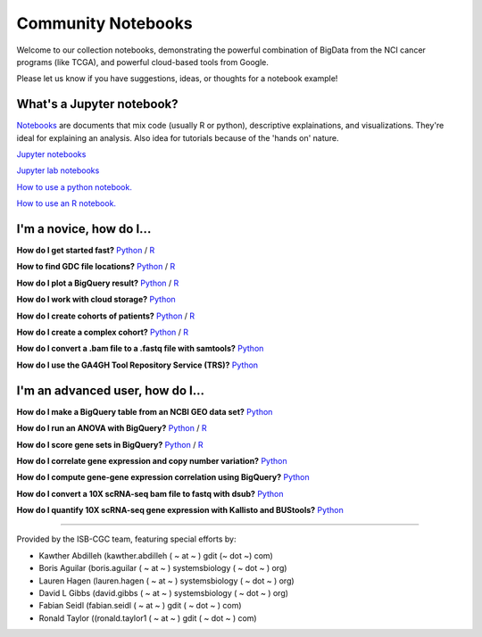 ********************
Community Notebooks
********************

Welcome to our collection notebooks, demonstrating the powerful combination of
BigData from the NCI cancer programs (like TCGA), and powerful cloud-based tools from Google.

Please let us know if you have suggestions, ideas, or thoughts for a notebook example!

What's a Jupyter notebook?
------------------------

`Notebooks <https://towardsdatascience.com/jupyter-lab-evolution-of-the-jupyter-notebook-5297cacde6b>`_ are documents that mix code (usually R or python), descriptive explainations, and visualizations. They're ideal for explaining an analysis. Also idea for tutorials because of the 'hands on' nature.  

`Jupyter notebooks <https://jupyter.org/>`_

`Jupyter lab notebooks <https://jupyterlab.readthedocs.io/en/stable/>`_ 

`How to use a python notebook. <https://jupyter-notebook-beginner-guide.readthedocs.io/en/latest/>`_

`How to use an R notebook. <https://rmarkdown.rstudio.com/lesson-10.html>`_
  
  
I'm a novice, how do I...
-------------------------

**How do I get started fast?** `Python <https://nbviewer.jupyter.org/github/isb-cgc/Community-Notebooks/blob/master/Notebooks/Quick_Start_Guide_to_ISB_CGC.ipynb>`_ / `R <https://github.com/isb-cgc/Community-Notebooks/blob/master/Notebooks/Quick_Start_Guide_for_ISB-CGC.Rmd>`_

**How to find GDC file locations?** `Python <https://nbviewer.jupyter.org/github/isb-cgc/Community-Notebooks/blob/master/Notebooks/How_to_Find_GDC_File_Locations.ipynb>`_ / `R <https://github.com/isb-cgc/Community-Notebooks/blob/master/Notebooks/How_to_Find_GDC_File_Locations.Rmd>`_

**How do I plot a BigQuery result?** `Python <https://nbviewer.jupyter.org/github/isb-cgc/Community-Notebooks/blob/master/Notebooks/How_to_plot_BigQuery_results.ipynb>`_ / `R <https://github.com/isb-cgc/Community-Notebooks/blob/master/Notebooks/How_to_plot_BigQuery_results.Rmd>`_

**How do I work with cloud storage?** `Python <https://nbviewer.jupyter.org/github/isb-cgc/Community-Notebooks/blob/master/Notebooks/How_to_work_with_cloud_storage.ipynb>`_

**How do I create cohorts of patients?** `Python <https://nbviewer.jupyter.org/github/isb-cgc/Community-Notebooks/blob/master/Notebooks/How_to_create_cohorts.ipynb>`_ / `R <https://github.com/isb-cgc/Community-Notebooks/blob/master/Notebooks/How_to_create_cohorts.md>`_

**How do I create a complex cohort?** `Python <https://nbviewer.jupyter.org/github/isb-cgc/Community-Notebooks/blob/master/Notebooks/How_to_create_a_complex_cohort.ipynb>`_ / `R <https://github.com/isb-cgc/Community-Notebooks/blob/master/Notebooks/How_to_create_a_complex_cohort.Rmd>`_

**How do I convert a .bam file to a .fastq file with samtools?** `Python <https://nbviewer.jupyter.org/github/isb-cgc/Community-Notebooks/blob/master/Notebooks/How_to_convert_bams_to_fastq_with_samtools.ipynb>`_

**How do I use the GA4GH Tool Repository Service (TRS)?** `Python <https://nbviewer.jupyter.org/github/isb-cgc/Community-Notebooks/blob/master/Notebooks/How_to_find_a_tool_using_GA4GH_TRS.ipynb>`_




I'm an advanced user, how do I...
-------------------------
  
**How do I make a BigQuery table from an NCBI GEO data set?** `Python <https://nbviewer.jupyter.org/github/isb-cgc/Community-Notebooks/blob/master/Notebooks/How_to_make_NCBI_GEO_BigQuery_tables.ipynb>`_

**How do I run an ANOVA with BigQuery?** `Python <https://nbviewer.jupyter.org/github/isb-cgc/Community-Notebooks/blob/master/Notebooks/How_to_perform_an_ANOVA_test_in_BigQuery.ipynb>`_ / `R <https://github.com/isb-cgc/Community-Notebooks/blob/master/Notebooks/How_to_perform_an_ANOVA_test_in_BigQuery.md>`_

**How do I score gene sets in BigQuery?** `Python <https://nbviewer.jupyter.org/github/isb-cgc/Community-Notebooks/blob/master/Notebooks/How_to_score_gene_sets_with_BigQuery.ipynb>`_ / `R <https://github.com/isb-cgc/Community-Notebooks/blob/master/Notebooks/How_to_perform_an_ANOVA_test_in_BigQuery.md>`_

**How do I correlate gene expression and copy number variation?** `Python <https://nbviewer.jupyter.org/github/isb-cgc/Community-Notebooks/blob/master/RegulomeExplorer/RegulomeExplorer_GeneExpression_vs_CNV.ipynb>`_

**How do I compute gene-gene expression correlation using BigQuery?** `Python <https://nbviewer.jupyter.org/github/isb-cgc/Community-Notebooks/blob/master/RegulomeExplorer/RegulomeExplorer_GeneExpression_vs_GeneExpression.ipynb>`_

**How do I convert a 10X scRNA-seq bam file to fastq with dsub?** `Python <https://nbviewer.jupyter.org/github/isb-cgc/Community-Notebooks/blob/master/Notebooks/How_to_10X_bamtofastq_with_dsub.ipynb>`_

**How do I quantify 10X scRNA-seq gene expression with Kallisto and BUStools?** `Python <https://nbviewer.jupyter.org/github/isb-cgc/Community-Notebooks/blob/master/Notebooks/How_to_use_Kallisto_on_scRNAseq_data.ipynb>`_




-----------------------

Provided by the ISB-CGC team, featuring special efforts by:

- Kawther Abdilleh (kawther.abdilleh  ( ~ at ~ ) gdit (~ dot ~) com)
- Boris Aguilar (boris.aguilar ( ~ at ~ ) systemsbiology ( ~ dot ~ ) org)
- Lauren Hagen (lauren.hagen ( ~ at ~ ) systemsbiology ( ~ dot ~ ) org)
- David L Gibbs  (david.gibbs ( ~ at ~ ) systemsbiology ( ~ dot ~ ) org)
- Fabian Seidl (fabian.seidl ( ~ at ~ ) gdit ( ~ dot ~ ) com)
- Ronald Taylor ((ronald.taylor1 ( ~ at ~ ) gdit ( ~ dot ~ ) com)

